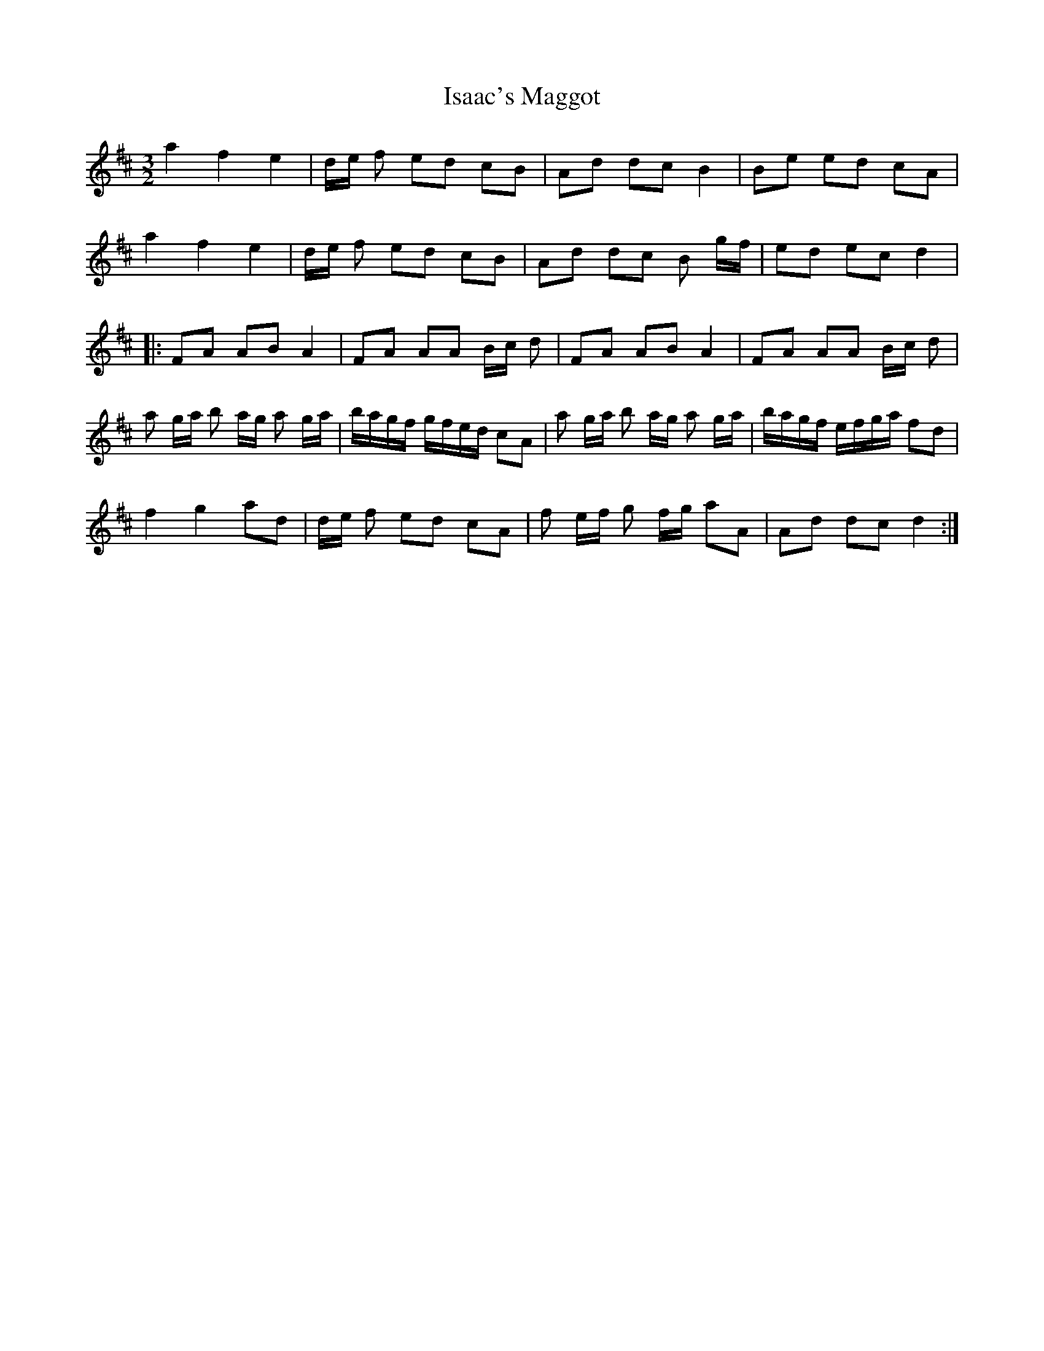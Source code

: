 X: 19181
T: Isaac's Maggot
R: three-two
M: 3/2
K: Dmajor
a2 f2 e2|d/e/ f ed cB|Ad dc B2|Be ed cA|
a2 f2 e2|d/e/ f ed cB|Ad dc B g/f/|ed ec d2|
|:FA AB A2|FA AA B/c/ d|FA AB A2|FA AA B/c/ d|
a g/a/ b a/g/ a g/a/|b/a/g/f/ g/f/e/d/ cA|a g/a/ b a/g/ a g/a/|b/a/g/f/ e/f/g/a/ fd|
f2 g2 ad|d/e/ f ed cA|f e/f/ g f/g/ aA|Ad dc d2:|


